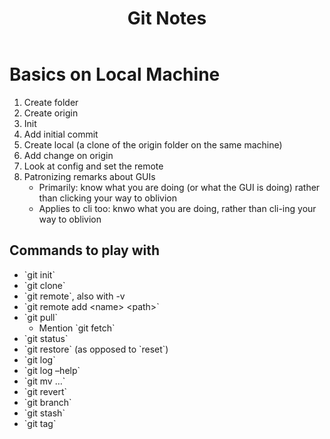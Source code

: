 #+title: Git Notes

* Basics on Local Machine

1. Create folder
2. Create origin
3. Init
4. Add initial commit
5. Create local (a clone of the origin folder on the same machine)
6. Add change on origin
7. Look at config and set the remote
8. Patronizing remarks about GUIs
   - Primarily: know what you are doing (or what the GUI is doing) rather than clicking your way to oblivion
   - Applies to cli too: knwo what you are doing, rather than cli-ing your way to oblivion


** Commands to play with

- `git init`
- `git clone`
- `git remote`, also with -v
- `git remote add <name> <path>`
- `git pull`
  - Mention `git fetch`
- `git status`
- `git restore` (as opposed to `reset`)
- `git log`
- `git log --help`
- `git mv ...`
- `git revert`
- `git branch`
- `git stash`
- `git tag`
